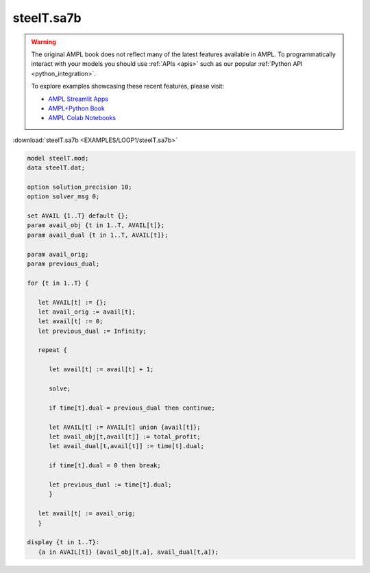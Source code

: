 steelT.sa7b
===========


.. warning::
    The original AMPL book does not reflect many of the latest features available in AMPL.
    To programmatically interact with your models you should use :ref:`APIs <apis>` such as our popular :ref:`Python API <python_integration>`.

    
    To explore examples showcasing these recent features, please visit:

    - `AMPL Streamlit Apps <https://ampl.com/streamlit/>`__
    - `AMPL+Python Book <https://ampl.com/mo-book/>`__
    - `AMPL Colab Notebooks <https://ampl.com/colab/>`__

:download:`steelT.sa7b <EXAMPLES/LOOP1/steelT.sa7b>`

.. code-block:: ampl

    
    model steelT.mod;
    data steelT.dat;
    
    option solution_precision 10;
    option solver_msg 0;
    
    set AVAIL {1..T} default {};
    param avail_obj {t in 1..T, AVAIL[t]};
    param avail_dual {t in 1..T, AVAIL[t]};
    
    param avail_orig;
    param previous_dual;
    
    for {t in 1..T} {
    
       let AVAIL[t] := {};
       let avail_orig := avail[t];
       let avail[t] := 0;
       let previous_dual := Infinity;
    
       repeat {
    
          let avail[t] := avail[t] + 1;
    
          solve;
    
          if time[t].dual = previous_dual then continue;
    
          let AVAIL[t] := AVAIL[t] union {avail[t]};
          let avail_obj[t,avail[t]] := total_profit;
          let avail_dual[t,avail[t]] := time[t].dual;
    
          if time[t].dual = 0 then break;
    
          let previous_dual := time[t].dual;
          }
    
       let avail[t] := avail_orig;
       }
    
    display {t in 1..T}: 
       {a in AVAIL[t]} (avail_obj[t,a], avail_dual[t,a]);
